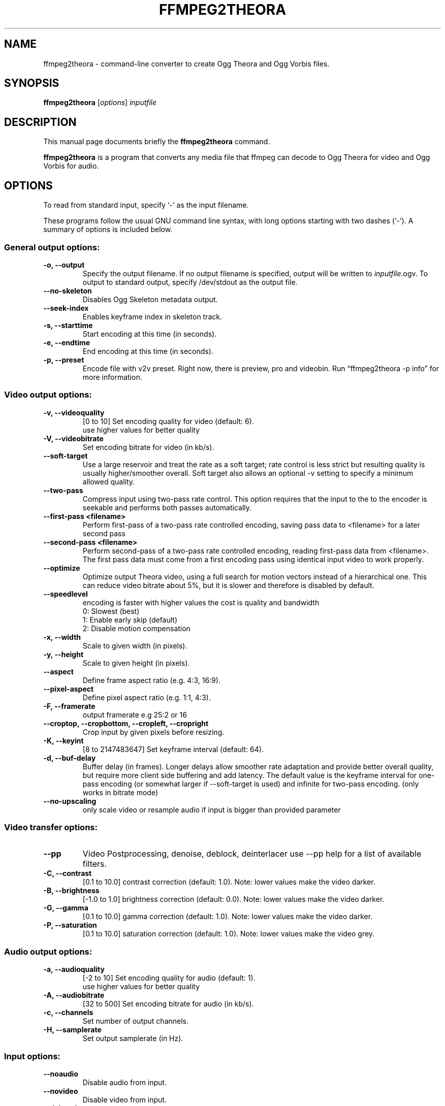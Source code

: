 .\"                                      Hey, EMACS: -*- nroff -*-
.TH FFMPEG2THEORA 1 "July 31, 2009"
.\" Please adjust this date whenever revising the manpage.
.\"
.\" Some roff macros, for reference:
.\" .nh        disable hyphenation
.\" .hy        enable hyphenation
.\" .ad l      left justify
.\" .ad b      justify to both left and right margins
.\" .nf        disable filling
.\" .fi        enable filling
.\" .br        insert line break
.\" .sp <n>    insert n+1 empty lines
.\" for manpage-specific macros, see man(7)
.SH NAME
ffmpeg2theora \- command-line converter to create Ogg Theora and Ogg
Vorbis files.
.SH SYNOPSIS
.B ffmpeg2theora
.RI [ options ] " inputfile"
.SH DESCRIPTION
This manual page documents briefly the \fBffmpeg2theora\fP command.
.PP
\fBffmpeg2theora\fP is a program that converts any media file that ffmpeg can
decode to Ogg Theora for video and Ogg Vorbis for audio.
.SH OPTIONS
To read from standard input, specify `\-' as the input filename.

These programs follow the usual GNU command line syntax, with long
options starting with two dashes (`-').
A summary of options is included below.
.SS General output options:
.TP
.B \-o, \-\-output
Specify the output filename.  If no output filename is specified, output will
be written to \fIinputfile\fP.ogv.  To output to standard output, specify
/dev/stdout as the output file.
.TP
.B  \-\-no-skeleton
Disables Ogg Skeleton metadata output.
.TP
.B  \-\-seek-index
Enables keyframe index in skeleton track.
.TP
.B \-s, \-\-starttime
Start encoding at this time (in seconds).
.TP
.B \-e, \-\-endtime
End encoding at this time (in seconds).
.TP
.B \-p, \-\-preset
Encode file with v2v preset.  Right now, there is preview, pro and videobin.  Run
\*(lqffmpeg2theora \-p info\*(rq for more information.
.SS Video output options:
.TP
.B \-v, \-\-videoquality
[0 to 10] Set encoding quality for video (default: 6).
          use higher values for better quality
.TP
.B \-V, \-\-videobitrate
Set encoding bitrate for video (in kb/s).
.TP
.B \-\-soft\-target
Use a large reservoir and treat the rate
as a soft target; rate control is less
strict but resulting quality is usually
higher/smoother overall. Soft target also
allows an optional \-v setting to specify
a minimum allowed quality.
.TP
.B \-\-two-pass
Compress input using two-pass rate control.
This option requires that the input to the
to the encoder is seekable and performs both passes automatically.
.TP
.B \-\-first-pass <filename>
Perform first-pass of a two-pass rate controlled encoding,
saving pass data to <filename> for a later second pass
.TP
.B \-\-second-pass <filename>
Perform second-pass of a two-pass rate controlled encoding, reading first-pass
data from <filename>.  The first pass data must come from a first encoding pass
using identical input video to work properly.

.TP
.B \-\-optimize
Optimize output Theora video, using a full search for motion vectors
instead of a hierarchical one. This can reduce video bitrate about 5%,
but it is slower and therefore is disabled by default.
.TP
.B \-\-speedlevel
encoding is faster with higher values the cost is quality and bandwidth
 0: Slowest (best)
 1: Enable early skip (default)
 2: Disable motion compensation
.TP
.B \-x, \-\-width
Scale to given width (in pixels).
.TP
.B \-y, \-\-height
Scale to given height (in pixels).
.TP
.B \-\-aspect
Define frame aspect ratio (e.g. 4:3, 16:9).
.TP
.B \-\-pixel\-aspect
Define pixel aspect ratio (e.g. 1:1, 4:3).
.TP
.B \-F, \-\-framerate       
output framerate e.g 25:2 or 16
.TP
.B \-\-croptop, \-\-cropbottom, \-\-cropleft, \-\-cropright
Crop input by given pixels before resizing.
.TP
.B \-K, \-\-keyint
[8 to 2147483647] Set keyframe interval (default: 64).
.TP
.B \-d, \-\-buf-delay
Buffer delay (in frames). Longer delays
allow smoother rate adaptation and provide
better overall quality, but require more
client side buffering and add latency. The
default value is the keyframe interval for
one-pass encoding (or somewhat larger if
\-\-soft\-target is used) and infinite for
two\-pass encoding. (only works in bitrate mode)
.TP
.B \-\-no-upscaling
only scale video or resample audio if input is
bigger than provided parameter
.SS Video transfer options:
.TP
.B \-\-pp
Video Postprocessing, denoise, deblock, deinterlacer
use \-\-pp help for a list of available filters.
.TP
.B \-C, \-\-contrast
[0.1 to 10.0] contrast correction (default: 1.0). Note: lower values make the video darker.
.TP
.B \-B, \-\-brightness       
[-1.0 to 1.0] brightness correction (default: 0.0). Note: lower values make the video darker.
.TP
.B \-G, \-\-gamma            
[0.1 to 10.0] gamma correction (default: 1.0). Note: lower values make the video darker.
.TP
.B \-P, \-\-saturation            
[0.1 to 10.0] saturation correction (default: 1.0). Note: lower values make the video grey.
.SS Audio output options:
.TP
.B \-a, \-\-audioquality
[-2 to 10] Set encoding quality for audio (default: 1).
           use higher values for better quality
.TP
.B \-A, \-\-audiobitrate
[32 to 500] Set encoding bitrate for audio (in kb/s).
.TP
.B \-c, \-\-channels
Set number of output channels.
.TP
.B \-H, \-\-samplerate
Set output samplerate (in Hz).
.SS Input options:
.TP
.B \-\-noaudio
Disable audio from input.
.TP
.B \-\-novideo
Disable video from input.
.TP
.B \-\-deinterlace
Force deinterlace.  Otherwise only material marked as interlaced will be
deinterlaced.
.TP
.B \-\-vhook
you can use ffmpeg's vhook system, example:
 ffmpeg2theora \-\-vhook '/path/watermark.so \-f wm.gif' input.dv
.TP
.B \-f, \-\-format
Specify input format.
.TP
.B \-\-inputfps
Override input fps.
.TP
.B \-\-audiostream id
By default the first audio stream is selected, use this to select
another audio stream.
.TP
.B \-\-videostream id
By default the first video stream is selected, use this to select
another audio stream.
.TP
.B \-\-sync
Use A/V sync from input container. Since this does not work with
all input format you have to manualy enable it if you have
issues with A/V sync.
.SS Subtitles options:
.TP
.B \-\-subtitles
Encode subtitles from the given file to a multiplexed Kate stream.
The input file should be in SubRip (.srt) format, encoded in UTF-8,
unless the --subtitles-encoding option is also given.
.TP
.B \-\-subtitles-encoding encoding
Assumes the corresponding subtitles file is encoded in the given
encoding. If ffmpeg2theora was built with iconv support, all
encodings supported by iconv may be used. Otherwise, UTF-8 and
ISO-8859-1 (aka latin1) are supported. The default is UTF-8.
.TP
.B \-\-subtitles-language language
Sets the language of the corresponding subtitles stream. This will
be set in the corresponding Kate stream so a video player may make
this available to the user for language selection. Language is an
ISO 639-1 or RFC 3066 ASCII string and is limited to 15 characters.
.TP
.B \-\-subtitles-category category
Sets the category of the corresponding subtitles stream. This will
be set in the corresponding Kate stream so a video player may make
this available to the user for selection. The default category is
"subtitles". Suggested other categories may include "transcript",
"commentary", "lyrics", etc. Category is an ASCII string and is
limited to 15 characters
.TP
.B \-\-subtitles-ignore-non-utf8
When reading an UTF-8 subtitles text file, any invalid UTF-8 sequence
will be ignored. This may be useful if there are stray sequences in
an otherwise UTF-8 file. Note that, since those invalid sequences
will be removed from the output, this option is not a substitute to
converting a non UTF-8 file to UTF-8.
.TP
.B \-\-nosubtitles
Disables subtitles from input.
Note that subtitles explicitely loaded from external files will still
be used.
.SS Metadata options:
.TP
.B \-\-artist
Name of artist (director).
.TP
.B \-\-title
Title.
.TP
.B \-\-date
Date.
.TP
.B \-\-location
Location.
.TP
.B \-\-organization
Name of organization (studio).
.TP
.B \-\-copyright
Copyright.
.TP
.B \-\-license
License.
.TP
.B \-\-contact
Contact link.
.TP
.B \-\-nometadata
disables metadata from input
.TP
.B \-\-no\-oshash
do not include oshash of source file(SOURCE_OSHASH)

.SS  Keyframe indexing options:
.TP
.B  \-\-index-interval <n>
set minimum distance between indexed keyframes
to <n> ms (default: 2000)
.TP
.B  \-\-theora\-index\-reserve <n>
reserve <n> bytes for theora keyframe index
.TP
.B  \-\-vorbis\-index\-reserve <n>
reserve <n> bytes for vorbis keyframe index
.TP
.B  \-\-kate\-index\-reserve <n>
reserve <n> bytes for kate keyframe index

.SS Other options:
.TP
.B \-\-nice n
Set niceness to n.
.TP
.B \-h, \-\-help
Output a help message.
.TP
.B \-\-info
Output json info about input file, use -o to save json to file.
.TP
.B \-\-frontend
print status information in json, one json dict per line
.SH EXAMPLES
Encode Videos:
  ffmpeg2theora videoclip.avi (will write output to videoclip.ogv)
  
  cat something.dv | ffmpeg2theora -f dv -o output.ogv \-

Encode a series of images:
  ffmpeg2theora frame%06d.png -o output.ogv

Live streaming from V4L Device:
  ffmpeg2theora /dev/video0 \-f video4linux \-\-inputfps 15 \-x 160 \-y 128 \\
                 \-o \- | oggfwd icast2server 8000 password /theora.ogv
  (you might have to use video4linux2 depending on your hardware)
  
Live encoding from a DV camcorder (needs a fast machine):
  dvgrab - | ffmpeg2theora -f dv -x 352 -y 288 -o output.ogv -\n"

Live encoding and streaming to icecast server:
  dvgrab \-\-format raw \- \\
    | ffmpeg2theora \-f dv \-x 160 \-y 128 \-o /dev/stdout \- \\
    | oggfwd icast2server 8000 password /theora.ogv


.SH AUTHOR
ffmpeg2theora was written by jan gerber <j@v2v.cc>.
.PP
This manual page was written by Hubert Chan <hubert@uhoreg.ca>,
for the Debian project (but may be used by others).
